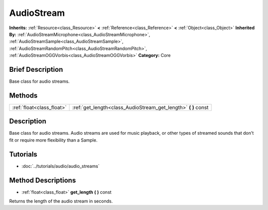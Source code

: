 .. Generated automatically by doc/tools/makerst.py in Godot's source tree.
.. DO NOT EDIT THIS FILE, but the AudioStream.xml source instead.
.. The source is found in doc/classes or modules/<name>/doc_classes.

.. _class_AudioStream:

AudioStream
===========

**Inherits:** :ref:`Resource<class_Resource>` **<** :ref:`Reference<class_Reference>` **<** :ref:`Object<class_Object>`
**Inherited By:** :ref:`AudioStreamMicrophone<class_AudioStreamMicrophone>`, :ref:`AudioStreamSample<class_AudioStreamSample>`, :ref:`AudioStreamRandomPitch<class_AudioStreamRandomPitch>`, :ref:`AudioStreamOGGVorbis<class_AudioStreamOGGVorbis>`
**Category:** Core

Brief Description
-----------------

Base class for audio streams.

Methods
-------

+----------------------------+-------------------------------------------------------------------+
| :ref:`float<class_float>`  | :ref:`get_length<class_AudioStream_get_length>` **(** **)** const |
+----------------------------+-------------------------------------------------------------------+

Description
-----------

Base class for audio streams. Audio streams are used for music playback, or other types of streamed sounds that don't fit or require more flexibility than a Sample.

Tutorials
---------

- :doc:`../tutorials/audio/audio_streams`

Method Descriptions
-------------------

.. _class_AudioStream_get_length:

- :ref:`float<class_float>` **get_length** **(** **)** const

Returns the length of the audio stream in seconds.


